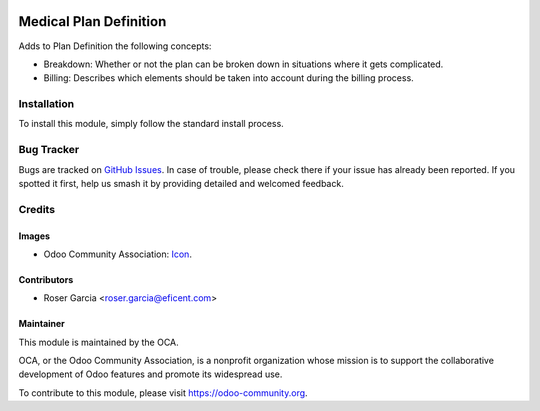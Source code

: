 .. image:: https://img.shields.io/badge/licence-LGPL--3-blue.svg
   :target: https://www.gnu.org/licenses/lgpl-3.0-standalone.html
   :alt: License: LGPL-3

=======================
Medical Plan Definition
=======================

Adds to Plan Definition the following concepts:

* Breakdown: Whether or not the plan can be broken down in situations where it gets complicated.

* Billing: Describes which elements should be taken into account during the billing process.

Installation
============

To install this module, simply follow the standard install process.

Bug Tracker
===========

Bugs are tracked on 
`GitHub Issues <https://github.com/OCA/vertical-medical/issues>`_. In case of 
trouble, please check there if your issue has already been reported. If you 
spotted it first, help us smash it by providing detailed and welcomed feedback.

Credits
=======

Images
------

* Odoo Community Association: `Icon <https://odoo-community.org/logo.png>`_.

Contributors
------------

* Roser Garcia <roser.garcia@eficent.com>

Maintainer
----------

.. image:: https://odoo-community.org/logo.png
   :alt: Odoo Community Association
   :target: https://odoo-community.org

This module is maintained by the OCA.

OCA, or the Odoo Community Association, is a nonprofit organization whose
mission is to support the collaborative development of Odoo features and
promote its widespread use.

To contribute to this module, please visit https://odoo-community.org.
